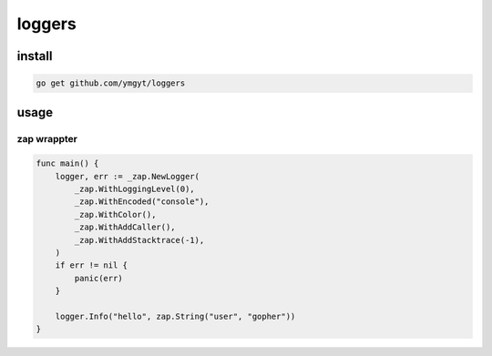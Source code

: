 =========
 loggers
=========


install
=======

.. code-block:: bash

   go get github.com/ymgyt/loggers


usage
=====

zap wrappter
------------

.. code-block:: go

   func main() {
       logger, err := _zap.NewLogger(
           _zap.WithLoggingLevel(0),
           _zap.WithEncoded("console"),
           _zap.WithColor(),
           _zap.WithAddCaller(),
           _zap.WithAddStacktrace(-1),
       )
       if err != nil {
           panic(err)
       }

       logger.Info("hello", zap.String("user", "gopher"))
   }

